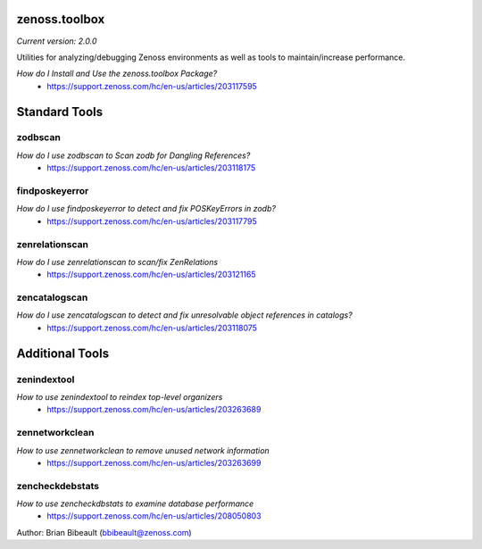 zenoss.toolbox
==============
*Current version: 2.0.0*

Utilities for analyzing/debugging Zenoss environments as well as tools to maintain/increase performance.  

*How do I Install and Use the zenoss.toolbox Package?*
 * https://support.zenoss.com/hc/en-us/articles/203117595

Standard Tools
==============

zodbscan
--------
*How do I use zodbscan to Scan zodb for Dangling References?*
 * https://support.zenoss.com/hc/en-us/articles/203118175

findposkeyerror
---------------
*How do I use findposkeyerror to detect and fix POSKeyErrors in zodb?*
 * https://support.zenoss.com/hc/en-us/articles/203117795

zenrelationscan
---------------
*How do I use zenrelationscan to scan/fix ZenRelations*
 * https://support.zenoss.com/hc/en-us/articles/203121165

zencatalogscan
--------------
*How do I use zencatalogscan to detect and fix unresolvable object references in catalogs?*
 * https://support.zenoss.com/hc/en-us/articles/203118075


Additional Tools
================

zenindextool
------------
*How to use zenindextool to reindex top-level organizers*
 * https://support.zenoss.com/hc/en-us/articles/203263689

zennetworkclean
---------------
*How to use zennetworkclean to remove unused network information*
 * https://support.zenoss.com/hc/en-us/articles/203263699

zencheckdebstats
----------------
*How to use zencheckdbstats to examine database performance*
 * https://support.zenoss.com/hc/en-us/articles/208050803

Author: Brian Bibeault (bbibeault@zenoss.com)
